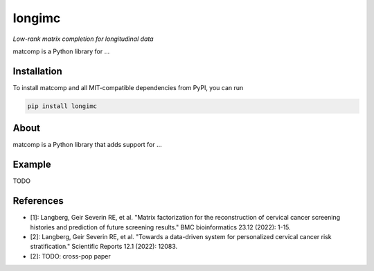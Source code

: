 =======
longimc
=======

*Low-rank matrix completion for longitudinal data*

.. image:: https://github.com/gsel9/matcomp/actions/workflows/Tests.yml/badge.svg
    :target: https://github.com/gsel9/matcomp/actions/workflows/Tests.yml
    :alt: Tests

.. image:: https://codecov.io/gh/gsel9/matcomp/branch/main/graph/badge.svg?token=GDCXEF2MGE
    :target: https://codecov.io/gh/gsel9/matcomp
    :alt: Coverage

.. image:: https://readthedocs.org/projects/matcomp/badge/?version=latest
        :target: https://matcomp.readthedocs.io/en/latest/?badge=latest
        :alt: Documentation Status

.. image:: https://img.shields.io/badge/code%20style-black-000000.svg
    :target: https://github.com/psf/black

matcomp is a Python library for ...

Installation
------------

To install matcomp and all MIT-compatible dependencies from PyPI, you can run

.. code::

        pip install longimc


About
-----

.. image:: docs/figures/matcomp.svg
    :alt: Illustration of a coupled matrix factorization

matcomp is a Python library that adds support for ... 


Example
-------

TODO


References
----------

* [1]: Langberg, Geir Severin RE, et al. "Matrix factorization for the reconstruction of cervical cancer screening histories and prediction of future screening results." BMC bioinformatics 23.12 (2022): 1-15.
* [2]: Langberg, Geir Severin RE, et al. "Towards a data-driven system for personalized cervical cancer risk stratification." Scientific Reports 12.1 (2022): 12083.
* [2]: TODO: cross-pop paper 

